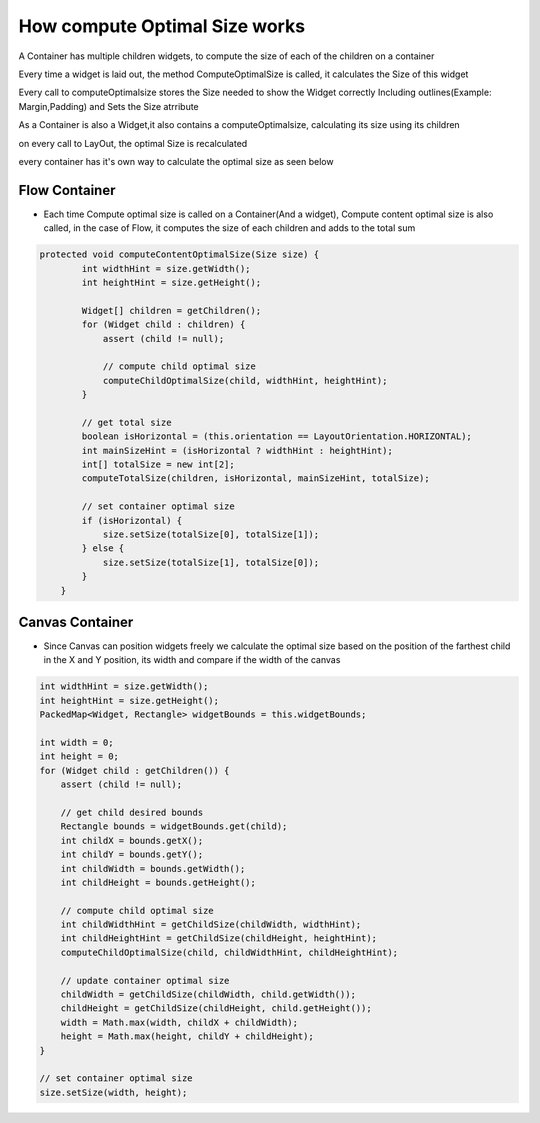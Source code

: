 How compute Optimal Size works
===============================

A Container has multiple children widgets, to compute the size of each of the children on a container

Every time a widget is laid out, the method ComputeOptimalSize is called, it calculates the Size of this widget

Every call to computeOptimalsize stores the Size needed to show the Widget correctly Including outlines(Example: Margin,Padding) and Sets the Size atrribute

As a Container is also a Widget,it also contains a computeOptimalsize, calculating its size using its children

on every call to LayOut, the optimal Size is recalculated

every container has it's own way to calculate the optimal size as seen below

Flow Container
--------------
- Each time Compute optimal size is called on a Container(And a widget), Compute content optimal size is also called, in the case of Flow, it computes the size of each children and adds to the total sum


.. code-block:: Java

    protected void computeContentOptimalSize(Size size) {
            int widthHint = size.getWidth();
            int heightHint = size.getHeight();

            Widget[] children = getChildren();
            for (Widget child : children) {
                assert (child != null);

                // compute child optimal size
                computeChildOptimalSize(child, widthHint, heightHint);
            }

            // get total size
            boolean isHorizontal = (this.orientation == LayoutOrientation.HORIZONTAL);
            int mainSizeHint = (isHorizontal ? widthHint : heightHint);
            int[] totalSize = new int[2];
            computeTotalSize(children, isHorizontal, mainSizeHint, totalSize);

            // set container optimal size
            if (isHorizontal) {
                size.setSize(totalSize[0], totalSize[1]);
            } else {
                size.setSize(totalSize[1], totalSize[0]);
            }
        }


Canvas Container
------------------
- Since Canvas can position widgets freely we calculate the optimal size based on the position of the farthest child in the X and Y position, its width and compare if the width of the canvas


.. code-block:: java

    int widthHint = size.getWidth();
    int heightHint = size.getHeight();
    PackedMap<Widget, Rectangle> widgetBounds = this.widgetBounds;

    int width = 0;
    int height = 0;
    for (Widget child : getChildren()) {
        assert (child != null);

        // get child desired bounds
        Rectangle bounds = widgetBounds.get(child);
        int childX = bounds.getX();
        int childY = bounds.getY();
        int childWidth = bounds.getWidth();
        int childHeight = bounds.getHeight();

        // compute child optimal size
        int childWidthHint = getChildSize(childWidth, widthHint);
        int childHeightHint = getChildSize(childHeight, heightHint);
        computeChildOptimalSize(child, childWidthHint, childHeightHint);

        // update container optimal size
        childWidth = getChildSize(childWidth, child.getWidth());
        childHeight = getChildSize(childHeight, child.getHeight());
        width = Math.max(width, childX + childWidth);
        height = Math.max(height, childY + childHeight);
    }

    // set container optimal size
    size.setSize(width, height);